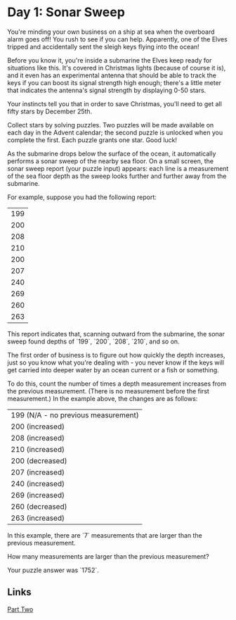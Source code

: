 * Day 1: Sonar Sweep

You're minding your own business on a ship at sea when the overboard alarm goes off! You rush to see if you can help. Apparently, one of the Elves tripped and accidentally sent the sleigh keys flying into the ocean!

Before you know it, you're inside a submarine the Elves keep ready for situations like this. It's covered in Christmas lights (because of course it is), and it even has an experimental antenna that should be able to track the keys if you can boost its signal strength high enough; there's a little meter that indicates the antenna's signal strength by displaying 0-50 stars.

Your instincts tell you that in order to save Christmas, you'll need to get all fifty stars by December 25th.

Collect stars by solving puzzles. Two puzzles will be made available on each day in the Advent calendar; the second puzzle is unlocked when you complete the first. Each puzzle grants one star. Good luck!

As the submarine drops below the surface of the ocean, it automatically performs a sonar sweep of the nearby sea floor. On a small screen, the sonar sweep report (your puzzle input) appears: each line is a measurement of the sea floor depth as the sweep looks further and further away from the submarine.

For example, suppose you had the following report:

| 199 |
| 200 |
| 208 |
| 210 |
| 200 |
| 207 |
| 240 |
| 269 |
| 260 |
| 263 |

This report indicates that, scanning outward from the submarine, the sonar sweep found depths of `199`, `200`, `208`, `210`, and so on.

The first order of business is to figure out how quickly the depth increases, just so you know what you're dealing with - you never know if the keys will get carried into deeper water by an ocean current or a fish or something.

To do this, count the number of times a depth measurement increases from the previous measurement. (There is no measurement before the first measurement.) In the example above, the changes are as follows:

| 199 (N/A - no previous measurement) |
| 200 (increased)                     |
| 208 (increased)                     |
| 210 (increased)                     |
| 200 (decreased)                     |
| 207 (increased)                     |
| 240 (increased)                     |
| 269 (increased)                     |
| 260 (decreased)                     |
| 263 (increased)                     |

In this example, there are `7` measurements that are larger than the previous measurement.

How many measurements are larger than the previous measurement?

Your puzzle answer was `1752`.

** Links
   [[../day01b/][Part Two]]
